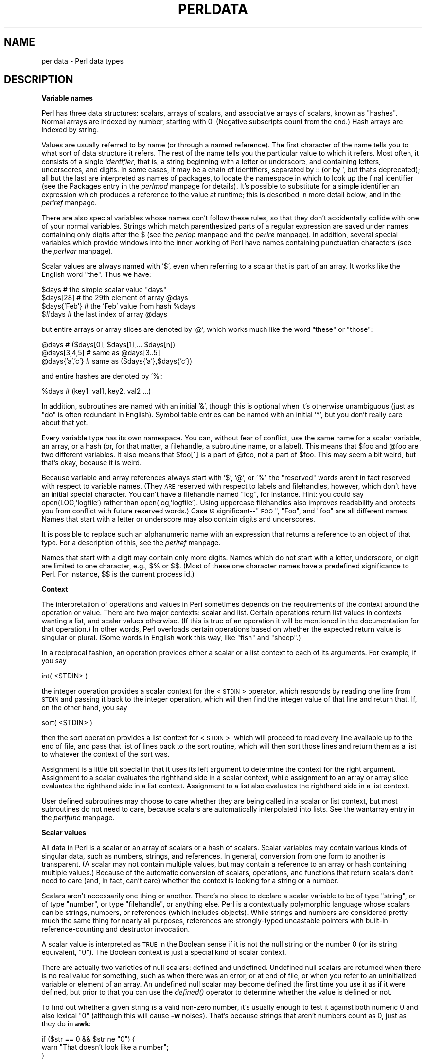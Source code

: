 .rn '' }`
''' $RCSfile$$Revision$$Date$
'''
''' $Log$
'''
.de Sh
.br
.if t .Sp
.ne 5
.PP
\fB\\$1\fR
.PP
..
.de Sp
.if t .sp .5v
.if n .sp
..
.de Ip
.br
.ie \\n(.$>=3 .ne \\$3
.el .ne 3
.IP "\\$1" \\$2
..
.de Vb
.ft CW
.nf
.ne \\$1
..
.de Ve
.ft R

.fi
..
'''
'''
'''     Set up \*(-- to give an unbreakable dash;
'''     string Tr holds user defined translation string.
'''     Bell System Logo is used as a dummy character.
'''
.tr \(*W-|\(bv\*(Tr
.ie n \{\
.ds -- \(*W-
.ds PI pi
.if (\n(.H=4u)&(1m=24u) .ds -- \(*W\h'-12u'\(*W\h'-12u'-\" diablo 10 pitch
.if (\n(.H=4u)&(1m=20u) .ds -- \(*W\h'-12u'\(*W\h'-8u'-\" diablo 12 pitch
.ds L" ""
.ds R" ""
.ds L' '
.ds R' '
'br\}
.el\{\
.ds -- \(em\|
.tr \*(Tr
.ds L" ``
.ds R" ''
.ds L' `
.ds R' '
.ds PI \(*p
'br\}
.\"	If the F register is turned on, we'll generate
.\"	index entries out stderr for the following things:
.\"		TH	Title 
.\"		SH	Header
.\"		Sh	Subsection 
.\"		Ip	Item
.\"		X<>	Xref  (embedded
.\"	Of course, you have to process the output yourself
.\"	in some meaninful fashion.
.if \nF \{
.de IX
.tm Index:\\$1\t\\n%\t"\\$2"
..
.nr % 0
.rr F
.\}
.TH PERLDATA 1 "perl 5.003, patch 93" "10/Feb/97" "Perl Programmers Reference Guide"
.IX Title "PERLDATA 1"
.UC
.IX Name "perldata - Perl data types"
.if n .hy 0
.if n .na
.ds C+ C\v'-.1v'\h'-1p'\s-2+\h'-1p'+\s0\v'.1v'\h'-1p'
.de CQ          \" put $1 in typewriter font
.ft CW
'if n "\c
'if t \\&\\$1\c
'if n \\&\\$1\c
'if n \&"
\\&\\$2 \\$3 \\$4 \\$5 \\$6 \\$7
'.ft R
..
.\" @(#)ms.acc 1.5 88/02/08 SMI; from UCB 4.2
.	\" AM - accent mark definitions
.bd B 3
.	\" fudge factors for nroff and troff
.if n \{\
.	ds #H 0
.	ds #V .8m
.	ds #F .3m
.	ds #[ \f1
.	ds #] \fP
.\}
.if t \{\
.	ds #H ((1u-(\\\\n(.fu%2u))*.13m)
.	ds #V .6m
.	ds #F 0
.	ds #[ \&
.	ds #] \&
.\}
.	\" simple accents for nroff and troff
.if n \{\
.	ds ' \&
.	ds ` \&
.	ds ^ \&
.	ds , \&
.	ds ~ ~
.	ds ? ?
.	ds ! !
.	ds /
.	ds q
.\}
.if t \{\
.	ds ' \\k:\h'-(\\n(.wu*8/10-\*(#H)'\'\h"|\\n:u"
.	ds ` \\k:\h'-(\\n(.wu*8/10-\*(#H)'\`\h'|\\n:u'
.	ds ^ \\k:\h'-(\\n(.wu*10/11-\*(#H)'^\h'|\\n:u'
.	ds , \\k:\h'-(\\n(.wu*8/10)',\h'|\\n:u'
.	ds ~ \\k:\h'-(\\n(.wu-\*(#H-.1m)'~\h'|\\n:u'
.	ds ? \s-2c\h'-\w'c'u*7/10'\u\h'\*(#H'\zi\d\s+2\h'\w'c'u*8/10'
.	ds ! \s-2\(or\s+2\h'-\w'\(or'u'\v'-.8m'.\v'.8m'
.	ds / \\k:\h'-(\\n(.wu*8/10-\*(#H)'\z\(sl\h'|\\n:u'
.	ds q o\h'-\w'o'u*8/10'\s-4\v'.4m'\z\(*i\v'-.4m'\s+4\h'\w'o'u*8/10'
.\}
.	\" troff and (daisy-wheel) nroff accents
.ds : \\k:\h'-(\\n(.wu*8/10-\*(#H+.1m+\*(#F)'\v'-\*(#V'\z.\h'.2m+\*(#F'.\h'|\\n:u'\v'\*(#V'
.ds 8 \h'\*(#H'\(*b\h'-\*(#H'
.ds v \\k:\h'-(\\n(.wu*9/10-\*(#H)'\v'-\*(#V'\*(#[\s-4v\s0\v'\*(#V'\h'|\\n:u'\*(#]
.ds _ \\k:\h'-(\\n(.wu*9/10-\*(#H+(\*(#F*2/3))'\v'-.4m'\z\(hy\v'.4m'\h'|\\n:u'
.ds . \\k:\h'-(\\n(.wu*8/10)'\v'\*(#V*4/10'\z.\v'-\*(#V*4/10'\h'|\\n:u'
.ds 3 \*(#[\v'.2m'\s-2\&3\s0\v'-.2m'\*(#]
.ds o \\k:\h'-(\\n(.wu+\w'\(de'u-\*(#H)/2u'\v'-.3n'\*(#[\z\(de\v'.3n'\h'|\\n:u'\*(#]
.ds d- \h'\*(#H'\(pd\h'-\w'~'u'\v'-.25m'\f2\(hy\fP\v'.25m'\h'-\*(#H'
.ds D- D\\k:\h'-\w'D'u'\v'-.11m'\z\(hy\v'.11m'\h'|\\n:u'
.ds th \*(#[\v'.3m'\s+1I\s-1\v'-.3m'\h'-(\w'I'u*2/3)'\s-1o\s+1\*(#]
.ds Th \*(#[\s+2I\s-2\h'-\w'I'u*3/5'\v'-.3m'o\v'.3m'\*(#]
.ds ae a\h'-(\w'a'u*4/10)'e
.ds Ae A\h'-(\w'A'u*4/10)'E
.ds oe o\h'-(\w'o'u*4/10)'e
.ds Oe O\h'-(\w'O'u*4/10)'E
.	\" corrections for vroff
.if v .ds ~ \\k:\h'-(\\n(.wu*9/10-\*(#H)'\s-2\u~\d\s+2\h'|\\n:u'
.if v .ds ^ \\k:\h'-(\\n(.wu*10/11-\*(#H)'\v'-.4m'^\v'.4m'\h'|\\n:u'
.	\" for low resolution devices (crt and lpr)
.if \n(.H>23 .if \n(.V>19 \
\{\
.	ds : e
.	ds 8 ss
.	ds v \h'-1'\o'\(aa\(ga'
.	ds _ \h'-1'^
.	ds . \h'-1'.
.	ds 3 3
.	ds o a
.	ds d- d\h'-1'\(ga
.	ds D- D\h'-1'\(hy
.	ds th \o'bp'
.	ds Th \o'LP'
.	ds ae ae
.	ds Ae AE
.	ds oe oe
.	ds Oe OE
.\}
.rm #[ #] #H #V #F C
.SH "NAME"
.IX Header "NAME"
perldata \- Perl data types
.SH "DESCRIPTION"
.IX Header "DESCRIPTION"
.Sh "Variable names"
.IX Subsection "Variable names"
Perl has three data structures: scalars, arrays of scalars, and
associative arrays of scalars, known as \*(L"hashes\*(R".  Normal arrays are
indexed by number, starting with 0.  (Negative subscripts count from
the end.)  Hash arrays are indexed by string.
.PP
Values are usually referred to by name (or through a named reference).
The first character of the name tells you to what sort of data
structure it refers.  The rest of the name tells you the particular
value to which it refers.  Most often, it consists of a single
\fIidentifier\fR, that is, a string beginning with a letter or underscore,
and containing letters, underscores, and digits.  In some cases, it
may be a chain of identifiers, separated by \f(CW::\fR (or by \f(CW'\fR, but
that's deprecated); all but the last are interpreted as names of
packages, to locate the namespace in which to look
up the final identifier (see the \f(CWPackages\fR entry in the \fIperlmod\fR manpage for details).
It's possible to substitute for a simple identifier an expression
which produces a reference to the value at runtime; this is
described in more detail below, and in the \fIperlref\fR manpage.
.PP
There are also special variables whose names don't follow these
rules, so that they don't accidentally collide with one of your
normal variables.  Strings which match parenthesized parts of a
regular expression are saved under names containing only digits after
the \f(CW$\fR (see the \fIperlop\fR manpage and the \fIperlre\fR manpage).  In addition, several special
variables which provide windows into the inner working of Perl have names
containing punctuation characters (see the \fIperlvar\fR manpage).
.PP
Scalar values are always named with \*(L'$\*(R', even when referring to a scalar
that is part of an array.  It works like the English word \*(L"the\*(R".  Thus
we have:
.PP
.Vb 4
\&    $days               # the simple scalar value "days"
\&    $days[28]           # the 29th element of array @days
\&    $days{'Feb'}        # the 'Feb' value from hash %days
\&    $#days              # the last index of array @days
.Ve
but entire arrays or array slices are denoted by \*(L'@\*(R', which works much like
the word \*(L"these\*(R" or \*(L"those":
.PP
.Vb 3
\&    @days               # ($days[0], $days[1],... $days[n])
\&    @days[3,4,5]        # same as @days[3..5]
\&    @days{'a','c'}      # same as ($days{'a'},$days{'c'})
.Ve
and entire hashes are denoted by \*(L'%':
.PP
.Vb 1
\&    %days               # (key1, val1, key2, val2 ...)
.Ve
In addition, subroutines are named with an initial \*(L'&\*(R', though this is
optional when it's otherwise unambiguous (just as \*(L"do\*(R" is often
redundant in English).  Symbol table entries can be named with an
initial \*(L'*\*(R', but you don't really care about that yet.
.PP
Every variable type has its own namespace.  You can, without fear of
conflict, use the same name for a scalar variable, an array, or a hash
(or, for that matter, a filehandle, a subroutine name, or a label).
This means that \f(CW$foo\fR and \f(CW@foo\fR are two different variables.  It also
means that \f(CW$foo[1]\fR is a part of \f(CW@foo\fR, not a part of \f(CW$foo\fR.  This may
seem a bit weird, but that's okay, because it is weird.
.PP
Because variable and array references always start with \*(L'$\*(R', \*(L'@\*(R', or \*(L'%\*(R',
the \*(L"reserved\*(R" words aren't in fact reserved with respect to variable
names.  (They \s-1ARE\s0 reserved with respect to labels and filehandles,
however, which don't have an initial special character.  You can't have
a filehandle named \*(L"log\*(R", for instance.  Hint: you could say
\f(CWopen(LOG,'logfile')\fR rather than \f(CWopen(log,'logfile')\fR.  Using uppercase
filehandles also improves readability and protects you from conflict
with future reserved words.)  Case \fI\s-1IS\s0\fR significant\*(--"\s-1FOO\s0\*(R", \*(L"Foo\*(R", and
\*(L"foo\*(R" are all different names.  Names that start with a letter or
underscore may also contain digits and underscores.
.PP
It is possible to replace such an alphanumeric name with an expression
that returns a reference to an object of that type.  For a description
of this, see the \fIperlref\fR manpage.
.PP
Names that start with a digit may contain only more digits.  Names
which do not start with a letter, underscore,  or digit are limited to
one character, e.g.,  \f(CW$%\fR or \f(CW$$\fR.  (Most of these one character names
have a predefined significance to Perl.  For instance, \f(CW$$\fR is the
current process id.)
.Sh "Context"
.IX Subsection "Context"
The interpretation of operations and values in Perl sometimes depends
on the requirements of the context around the operation or value.
There are two major contexts: scalar and list.  Certain operations
return list values in contexts wanting a list, and scalar values
otherwise.  (If this is true of an operation it will be mentioned in
the documentation for that operation.)  In other words, Perl overloads
certain operations based on whether the expected return value is
singular or plural.  (Some words in English work this way, like \*(L"fish\*(R"
and \*(L"sheep\*(R".)
.PP
In a reciprocal fashion, an operation provides either a scalar or a
list context to each of its arguments.  For example, if you say
.PP
.Vb 1
\&    int( <STDIN> )
.Ve
the integer operation provides a scalar context for the <\s-1STDIN\s0>
operator, which responds by reading one line from \s-1STDIN\s0 and passing it
back to the integer operation, which will then find the integer value
of that line and return that.  If, on the other hand, you say
.PP
.Vb 1
\&    sort( <STDIN> )
.Ve
then the sort operation provides a list context for <\s-1STDIN\s0>, which
will proceed to read every line available up to the end of file, and
pass that list of lines back to the sort routine, which will then
sort those lines and return them as a list to whatever the context
of the sort was.
.PP
Assignment is a little bit special in that it uses its left argument to
determine the context for the right argument.  Assignment to a scalar
evaluates the righthand side in a scalar context, while assignment to
an array or array slice evaluates the righthand side in a list
context.  Assignment to a list also evaluates the righthand side in a
list context.
.PP
User defined subroutines may choose to care whether they are being
called in a scalar or list context, but most subroutines do not
need to care, because scalars are automatically interpolated into
lists.  See the \f(CWwantarray\fR entry in the \fIperlfunc\fR manpage.
.Sh "Scalar values"
.IX Subsection "Scalar values"
All data in Perl is a scalar or an array of scalars or a hash of scalars.
Scalar variables may contain various kinds of singular data, such as
numbers, strings, and references.  In general, conversion from one form to
another is transparent.  (A scalar may not contain multiple values, but
may contain a reference to an array or hash containing multiple values.)
Because of the automatic conversion of scalars, operations, and functions
that return scalars don't need to care (and, in fact, can't care) whether
the context is looking for a string or a number.
.PP
Scalars aren't necessarily one thing or another.  There's no place to
declare a scalar variable to be of type \*(L"string\*(R", or of type \*(L"number\*(R", or
type \*(L"filehandle\*(R", or anything else.  Perl is a contextually polymorphic
language whose scalars can be strings, numbers, or references (which
includes objects).  While strings and numbers are considered pretty
much the same thing for nearly all purposes, references are strongly-typed
uncastable pointers with built-in reference-counting and destructor
invocation.
.PP
A scalar value is interpreted as \s-1TRUE\s0 in the Boolean sense if it is not
the null string or the number 0 (or its string equivalent, \*(L"0").  The
Boolean context is just a special kind of scalar context.  
.PP
There are actually two varieties of null scalars: defined and
undefined.  Undefined null scalars are returned when there is no real
value for something, such as when there was an error, or at end of
file, or when you refer to an uninitialized variable or element of an
array.  An undefined null scalar may become defined the first time you
use it as if it were defined, but prior to that you can use the
\fIdefined()\fR operator to determine whether the value is defined or not.
.PP
To find out whether a given string is a valid non-zero number, it's usually
enough to test it against both numeric 0 and also lexical \*(L"0\*(R" (although
this will cause \fB\-w\fR noises).  That's because strings that aren't
numbers count as 0, just as they do in \fBawk\fR:
.PP
.Vb 3
\&    if ($str == 0 && $str ne "0")  {
\&        warn "That doesn't look like a number";
\&    } 
.Ve
That's usually preferable because otherwise you won't treat \s-1IEEE\s0 notations
like \f(CWNaN\fR or \f(CWInfinity\fR properly.  At other times you might prefer to
use a regular expression to check whether data is numeric.  See the \fIperlre\fR manpage
for details on regular expressions.
.PP
.Vb 6
\&    warn "has nondigits"        if     /\eD/;
\&    warn "not a whole number"   unless /^\ed+$/;
\&    warn "not an integer"       unless /^[+-]?\ed+$/     
\&    warn "not a decimal number" unless /^[+-]?\ed+\e.?\ed*$/ 
\&    warn "not a C float" 
\&        unless /^([+-]?)(?=\ed|\e.\ed)\ed*(\e.\ed*)?([Ee]([+-]?\ed+))?$/;
.Ve
The length of an array is a scalar value.  You may find the length of
array \f(CW@days\fR by evaluating \f(CW$#days\fR, as in \fBcsh\fR.  (Actually, it's not
the length of the array, it's the subscript of the last element, because
there is (ordinarily) a 0th element.)  Assigning to \f(CW$#days\fR changes the
length of the array.  Shortening an array by this method destroys
intervening values.  Lengthening an array that was previously shortened
\fI\s-1NO\s0 \s-1LONGER\s0\fR recovers the values that were in those elements.  (It used to
in Perl 4, but we had to break this to make sure destructors were
called when expected.)  You can also gain some measure of efficiency by
preextending an array that is going to get big.  (You can also extend
an array by assigning to an element that is off the end of the array.)
You can truncate an array down to nothing by assigning the null list ()
to it.  The following are equivalent:
.PP
.Vb 2
\&    @whatever = ();
\&    $#whatever = $[ - 1;
.Ve
If you evaluate a named array in a scalar context, it returns the length of
the array.  (Note that this is not true of lists, which return the
last value, like the C comma operator.)  The following is always true:
.PP
.Vb 1
\&    scalar(@whatever) == $#whatever - $[ + 1;
.Ve
Version 5 of Perl changed the semantics of \f(CW$[\fR: files that don't set
the value of \f(CW$[\fR no longer need to worry about whether another
file changed its value.  (In other words, use of \f(CW$[\fR is deprecated.)
So in general you can assume that
.PP
.Vb 1
\&    scalar(@whatever) == $#whatever + 1;
.Ve
Some programmers choose to use an explicit conversion so nothing's
left to doubt:
.PP
.Vb 1
\&    $element_count = scalar(@whatever);
.Ve
If you evaluate a hash in a scalar context, it returns a value which is
true if and only if the hash contains any key/value pairs.  (If there
are any key/value pairs, the value returned is a string consisting of
the number of used buckets and the number of allocated buckets, separated
by a slash.  This is pretty much useful only to find out whether Perl's
(compiled in) hashing algorithm is performing poorly on your data set.
For example, you stick 10,000 things in a hash, but evaluating \f(CW%HASH\fR in
scalar context reveals \*(L"1/16\*(R", which means only one out of sixteen buckets
has been touched, and presumably contains all 10,000 of your items.  This
isn't supposed to happen.)
.Sh "Scalar value constructors"
.IX Subsection "Scalar value constructors"
Numeric literals are specified in any of the customary floating point or
integer formats:
.PP
.Vb 6
\&    12345
\&    12345.67
\&    .23E-10
\&    0xffff              # hex
\&    0377                # octal
\&    4_294_967_296       # underline for legibility
.Ve
String literals are usually delimited by either single or double
quotes.  They work much like shell quotes: double-quoted string
literals are subject to backslash and variable substitution;
single-quoted strings are not (except for \*(L"\f(CW\e'\fR\*(R" and \*(L"\f(CW\e\e\fR").
The usual Unix backslash rules apply for making characters such as
newline, tab, etc., as well as some more exotic forms.  See
the section on \fIQuote and Quotelike Operators\fR in the \fIperlop\fR manpage for a list.
.PP
You can also embed newlines directly in your strings, i.e., they can end
on a different line than they begin.  This is nice, but if you forget
your trailing quote, the error will not be reported until Perl finds
another line containing the quote character, which may be much further
on in the script.  Variable substitution inside strings is limited to
scalar variables, arrays, and array slices.  (In other words,
names beginning with $ or @, followed by an optional bracketed
expression as a subscript.)  The following code segment prints out \*(L"The
price is $\&100.\*(R"
.PP
.Vb 2
\&    $Price = '$100';    # not interpreted
\&    print "The price is $Price.\en";     # interpreted
.Ve
As in some shells, you can put curly brackets around the name to
delimit it from following alphanumerics.  In fact, an identifier
within such curlies is forced to be a string, as is any single
identifier within a hash subscript.  Our earlier example,
.PP
.Vb 1
\&    $days{'Feb'}
.Ve
can be written as
.PP
.Vb 1
\&    $days{Feb}
.Ve
and the quotes will be assumed automatically.  But anything more complicated
in the subscript will be interpreted as an expression.
.PP
Note that a
single-quoted string must be separated from a preceding word by a
space, because single quote is a valid (though deprecated) character in
a variable name (see the \f(CWPackages\fR entry in the \fIperlmod\fR manpage).
.PP
Two special literals are _\|_LINE_\|_ and _\|_FILE_\|_, which represent the
current line number and filename at that point in your program.  They
may be used only as separate tokens; they will not be interpolated into
strings.  In addition, the token _\|_END_\|_ may be used to indicate the
logical end of the script before the actual end of file.  Any following
text is ignored, but may be read via the \s-1DATA\s0 filehandle.  (The \s-1DATA\s0
filehandle may read data from only the main script, but not from any
required file or evaluated string.)  The two control characters ^D and
^Z are synonyms for _\|_END_\|_ (or _\|_DATA_\|_ in a module; see the \fISelfLoader\fR manpage for 
details on _\|_DATA_\|_).
.PP
A word that has no other interpretation in the grammar will
be treated as if it were a quoted string.  These are known as
\*(L"barewords\*(R".  As with filehandles and labels, a bareword that consists
entirely of lowercase letters risks conflict with future reserved
words, and if you use the \fB\-w\fR switch, Perl will warn you about any
such words.  Some people may wish to outlaw barewords entirely.  If you
say
.PP
.Vb 1
\&    use strict 'subs';
.Ve
then any bareword that would \s-1NOT\s0 be interpreted as a subroutine call
produces a compile-time error instead.  The restriction lasts to the
end of the enclosing block.  An inner block may countermand this 
by saying \f(CWno strict 'subs'\fR.
.PP
Array variables are interpolated into double-quoted strings by joining all
the elements of the array with the delimiter specified in the \f(CW$"\fR
variable (\f(CW$LIST_SEPARATOR\fR in English), space by default.  The following
are equivalent:
.PP
.Vb 2
\&    $temp = join($",@ARGV);
\&    system "echo $temp";
.Ve
.Vb 1
\&    system "echo @ARGV";
.Ve
Within search patterns (which also undergo double-quotish substitution)
there is a bad ambiguity:  Is \f(CW/$foo[bar]/\fR to be interpreted as
\f(CW/${foo}[bar]/\fR (where \f(CW[bar]\fR is a character class for the regular
expression) or as \f(CW/${foo[bar]}/\fR (where \f(CW[bar]\fR is the subscript to array
\f(CW@foo\fR)?  If \f(CW@foo\fR doesn't otherwise exist, then it's obviously a
character class.  If \f(CW@foo\fR exists, Perl takes a good guess about \f(CW[bar]\fR,
and is almost always right.  If it does guess wrong, or if you're just
plain paranoid, you can force the correct interpretation with curly
brackets as above.
.PP
A line-oriented form of quoting is based on the shell \*(L"here-doc\*(R"
syntax.  Following a \f(CW<<\fR you specify a string to terminate
the quoted material, and all lines following the current line down to
the terminating string are the value of the item.  The terminating
string may be either an identifier (a word), or some quoted text.  If
quoted, the type of quotes you use determines the treatment of the
text, just as in regular quoting.  An unquoted identifier works like
double quotes.  There must be no space between the \f(CW<<\fR and
the identifier.  (If you put a space it will be treated as a null
identifier, which is valid, and matches the first blank line.)  The
terminating string must appear by itself (unquoted and with no
surrounding whitespace) on the terminating line.
.PP
.Vb 3
\&        print <<EOF;    
\&    The price is $Price.
\&    EOF
.Ve
.Vb 3
\&        print <<"EOF";  # same as above
\&    The price is $Price.
\&    EOF
.Ve
.Vb 4
\&        print <<`EOC`;  # execute commands
\&    echo hi there
\&    echo lo there
\&    EOC
.Ve
.Vb 5
\&        print <<"foo", <<"bar"; # you can stack them
\&    I said foo.
\&    foo
\&    I said bar.
\&    bar
.Ve
.Vb 6
\&        myfunc(<<"THIS", 23, <<'THAT');
\&    Here's a line
\&    or two.
\&    THIS
\&    and here another.
\&    THAT
.Ve
Just don't forget that you have to put a semicolon on the end 
to finish the statement, as Perl doesn't know you're not going to 
try to do this:
.PP
.Vb 4
\&        print <<ABC
\&    179231
\&    ABC
\&        + 20;
.Ve
.Sh "List value constructors"
.IX Subsection "List value constructors"
List values are denoted by separating individual values by commas
(and enclosing the list in parentheses where precedence requires it):
.PP
.Vb 1
\&    (LIST)
.Ve
In a context not requiring a list value, the value of the list
literal is the value of the final element, as with the C comma operator.
For example,
.PP
.Vb 1
\&    @foo = ('cc', '-E', $bar);
.Ve
assigns the entire list value to array foo, but
.PP
.Vb 1
\&    $foo = ('cc', '-E', $bar);
.Ve
assigns the value of variable bar to variable foo.  Note that the value
of an actual array in a scalar context is the length of the array; the
following assigns to \f(CW$foo\fR the value 3:
.PP
.Vb 2
\&    @foo = ('cc', '-E', $bar);
\&    $foo = @foo;                # $foo gets 3
.Ve
You may have an optional comma before the closing parenthesis of an
list literal, so that you can say:
.PP
.Vb 5
\&    @foo = (
\&        1,
\&        2,
\&        3,
\&    );
.Ve
LISTs do automatic interpolation of sublists.  That is, when a \s-1LIST\s0 is
evaluated, each element of the list is evaluated in a list context, and
the resulting list value is interpolated into \s-1LIST\s0 just as if each
individual element were a member of \s-1LIST\s0.  Thus arrays lose their
identity in a \s-1LIST\s0\*(--the list
.PP
.Vb 1
\&    (@foo,@bar,&SomeSub)
.Ve
contains all the elements of \f(CW@foo\fR followed by all the elements of \f(CW@bar\fR,
followed by all the elements returned by the subroutine named SomeSub when
it's called in a list context.
To make a list reference that does \fI\s-1NOT\s0\fR interpolate, see the \fIperlref\fR manpage.
.PP
The null list is represented by ().  Interpolating it in a list
has no effect.  Thus ((),(),()) is equivalent to ().  Similarly,
interpolating an array with no elements is the same as if no
array had been interpolated at that point.
.PP
A list value may also be subscripted like a normal array.  You must
put the list in parentheses to avoid ambiguity.  Examples:
.PP
.Vb 2
\&    # Stat returns list value.
\&    $time = (stat($file))[8];
.Ve
.Vb 2
\&    # SYNTAX ERROR HERE.
\&    $time = stat($file)[8];  # OOPS, FORGOT PARENTHESES
.Ve
.Vb 2
\&    # Find a hex digit.
\&    $hexdigit = ('a','b','c','d','e','f')[$digit-10];
.Ve
.Vb 2
\&    # A "reverse comma operator".
\&    return (pop(@foo),pop(@foo))[0];
.Ve
Lists may be assigned to if and only if each element of the list
is legal to assign to:
.PP
.Vb 1
\&    ($a, $b, $c) = (1, 2, 3);
.Ve
.Vb 1
\&    ($map{'red'}, $map{'blue'}, $map{'green'}) = (0x00f, 0x0f0, 0xf00);
.Ve
Array assignment in a scalar context returns the number of elements
produced by the expression on the right side of the assignment:
.PP
.Vb 2
\&    $x = (($foo,$bar) = (3,2,1));       # set $x to 3, not 2
\&    $x = (($foo,$bar) = f());           # set $x to f()'s return count
.Ve
This is very handy when you want to do a list assignment in a Boolean
context, because most list functions return a null list when finished,
which when assigned produces a 0, which is interpreted as \s-1FALSE\s0.
.PP
The final element may be an array or a hash:
.PP
.Vb 2
\&    ($a, $b, @rest) = split;
\&    local($a, $b, %rest) = @_;
.Ve
You can actually put an array or hash anywhere in the list, but the first one
in the list will soak up all the values, and anything after it will get
a null value.  This may be useful in a \fIlocal()\fR or \fImy()\fR.
.PP
A hash literal contains pairs of values to be interpreted
as a key and a value:
.PP
.Vb 2
\&    # same as map assignment above
\&    %map = ('red',0x00f,'blue',0x0f0,'green',0xf00);
.Ve
While literal lists and named arrays are usually interchangeable, that's
not the case for hashes.  Just because you can subscript a list value like
a normal array does not mean that you can subscript a list value as a
hash.  Likewise, hashes included as parts of other lists (including
parameters lists and return lists from functions) always flatten out into
key/value pairs.  That's why it's good to use references sometimes.
.PP
It is often more readable to use the \f(CW=>\fR operator between key/value
pairs.  The \f(CW=>\fR operator is mostly just a more visually distinctive
synonym for a comma, but it also arranges for its left-hand operand to be
interpreted as a string, if it's a bareword which would be a legal identifier.
This makes it nice for initializing hashes:
.PP
.Vb 5
\&    %map = (
\&                 red   => 0x00f,
\&                 blue  => 0x0f0,
\&                 green => 0xf00,
\&   );
.Ve
or for initializing hash references to be used as records:
.PP
.Vb 5
\&    $rec = {
\&                witch => 'Mable the Merciless',
\&                cat   => 'Fluffy the Ferocious',
\&                date  => '10/31/1776',
\&    };
.Ve
or for using call-by-named-parameter to complicated functions:
.PP
.Vb 7
\&   $field = $query->radio_group( 
\&               name      => 'group_name',
\&               values    => ['eenie','meenie','minie'],
\&               default   => 'meenie',
\&               linebreak => 'true',
\&               labels    => \e%labels
\&   );
.Ve
Note that just because a hash is initialized in that order doesn't
mean that it comes out in that order.  See the \f(CWsort\fR entry in the \fIperlfunc\fR manpage for examples
of how to arrange for an output ordering.
.Sh "Typeglobs and Filehandles"
.IX Subsection "Typeglobs and Filehandles"
Perl uses an internal type called a \fItypeglob\fR to hold an entire
symbol table entry.  The type prefix of a typeglob is a \f(CW*\fR, because
it represents all types.  This used to be the preferred way to 
pass arrays and hashes by reference into a function, but now that
we have real references, this is seldom needed.  It also used to be the
preferred way to pass filehandles into a function, but now
that we have the *foo{\s-1THING\s0} notation it isn't often needed for that,
either.  It is still needed to pass new filehandles into functions
(*\s-1HANDLE\s0{\s-1IO\s0} only works if \s-1HANDLE\s0 has already been used).
.PP
If you need to use a typeglob to save away a filehandle, do it this way:
.PP
.Vb 1
\&    $fh = *STDOUT;
.Ve
or perhaps as a real reference, like this:
.PP
.Vb 1
\&    $fh = \e*STDOUT;
.Ve
This is also a way to create a local filehandle.  For example:
.PP
.Vb 7
\&    sub newopen {
\&        my $path = shift;
\&        local *FH;  # not my!
\&        open (FH, $path) || return undef;
\&        return *FH;
\&    }
\&    $fh = newopen('/etc/passwd');
.Ve
Another way to create local filehandles is with \s-1IO::\s0Handle and its ilk,
see the bottom of the \f(CWopen()\fR entry in the \fIperlfunc\fR manpage.
.PP
See the \fIperlref\fR manpage, the \fIperlsub\fR manpage, and the section on \fISymbol Tables\fR in the \fIperlmod\fR manpage for more
discussion on typeglobs.

.rn }` ''
